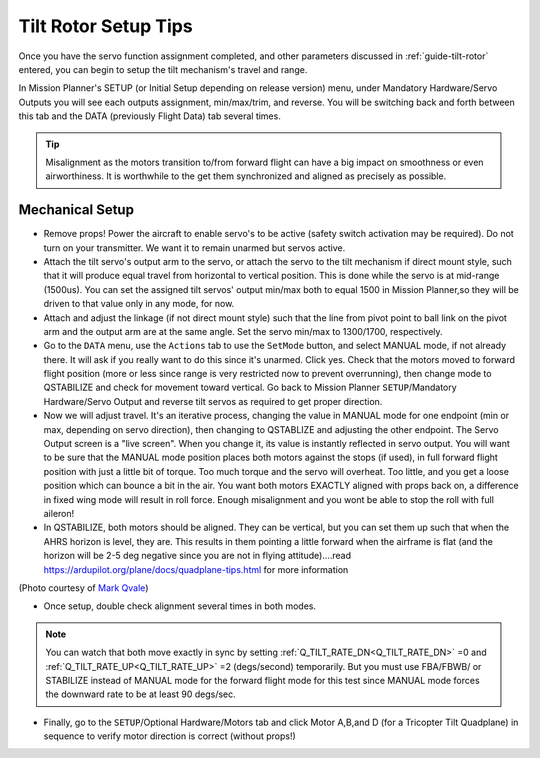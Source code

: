 .. _tilt-rotor-tips:

=====================
Tilt Rotor Setup Tips
=====================

Once you have the servo function assignment completed, and other parameters discussed in :ref:`guide-tilt-rotor` entered, you can begin to setup the tilt mechanism's travel and range.


In Mission Planner's SETUP (or Initial Setup depending on release version) menu, under Mandatory Hardware/Servo Outputs you will see each outputs assignment, min/max/trim, and reverse. You will be switching back and forth between this tab and the DATA (previously Flight Data) tab several times.

.. tip:: Misalignment as the motors transition to/from forward flight can have a big impact on smoothness or even airworthiness. It is worthwhile to the get them synchronized and aligned as precisely as possible.

Mechanical Setup
================

- Remove props! Power the aircraft to enable servo's to be active (safety switch activation may be required). Do not turn on your transmitter. We want it to remain unarmed but servos active.
- Attach the tilt servo's output arm to the servo, or attach the servo to the tilt mechanism if direct mount style, such that it will produce equal travel from horizontal to vertical position. This is done while the servo is at mid-range (1500us). You can set the assigned tilt servos' output min/max both to equal 1500 in Mission Planner,so they will be driven to that value only in any mode, for now.
- Attach and adjust the linkage (if not direct mount style) such that the line from pivot point to ball link on the pivot arm and the output arm are at the same angle. Set the servo min/max to 1300/1700, respectively.
- Go to the ``DATA`` menu, use the ``Actions`` tab to use the ``SetMode`` button, and select MANUAL mode, if not already there. It will ask if you really want to do this since it's unarmed. Click yes. Check that the motors moved to forward flight position (more or less since range is very restricted now to prevent overrunning), then change mode to QSTABILIZE and check for movement toward vertical. Go back to Mission Planner ``SETUP``/Mandatory Hardware/Servo Output and reverse tilt servos as required to get proper direction.
- Now we will adjust travel. It's an iterative process, changing the value in MANUAL mode for one endpoint (min or max, depending on servo direction), then changing to QSTABLIZE and adjusting the other endpoint. The Servo Output screen is a "live screen". When you change it, its value is instantly reflected in servo output. You will want to be sure that the MANUAL mode position places both motors against the stops (if used), in full forward flight position with just a little bit of torque. Too much torque and the servo will overheat. Too little, and you get a loose position which can bounce a bit in the air. You want both motors EXACTLY aligned with props back on, a difference in fixed wing mode will result in roll force. Enough misalignment and you wont be able to stop the roll with full aileron!
- In QSTABILIZE, both motors should be aligned. They can be vertical, but you can set them up such that when the AHRS horizon is level, they are. This results in them pointing a little forward when the airframe is flat (and the horizon will be 2-5 deg negative since you are not in flying attitude)....read https://ardupilot.org/plane/docs/quadplane-tips.html for more information

.. image:: ../images/tiltsetup.jpg
    :width: 450px

(Photo courtesy of `Mark Qvale <http://www.itsqv.com/QVM/index.php?title=X-UAV_Mini_Talon_VTOL_Project>`__)

- Once setup, double check alignment several times in both modes.

.. note:: You can watch that both move exactly in sync by setting :ref:`Q_TILT_RATE_DN<Q_TILT_RATE_DN>` =0  and :ref:`Q_TILT_RATE_UP<Q_TILT_RATE_UP>`  =2 (degs/second) temporarily. But you must use FBA/FBWB/ or STABILIZE instead of MANUAL mode for the forward flight mode for this test since MANUAL mode forces the downward rate to be at least 90 degs/sec.

- Finally, go to the ``SETUP``/Optional Hardware/Motors tab and click Motor A,B,and D (for a Tricopter Tilt Quadplane) in sequence to verify motor direction is correct (without props!)
